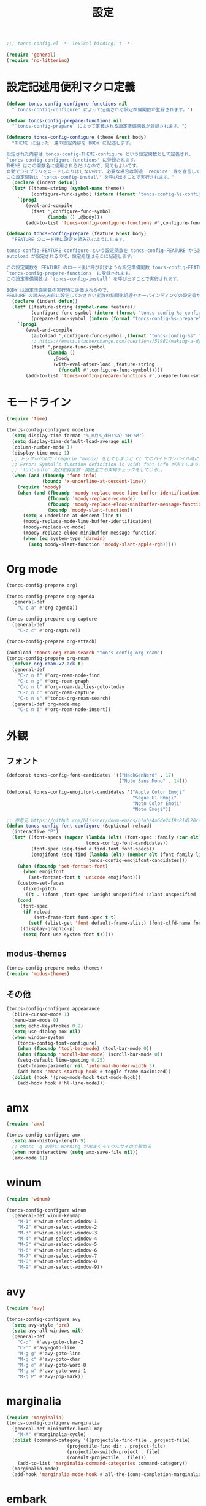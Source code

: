 #+TITLE: 設定
#+PROPERTY: header-args:emacs-lisp :tangle yes :comments both

#+begin_src emacs-lisp :comments no :padline no
;;; toncs-config.el -*- lexical-binding: t -*-
#+end_src

#+begin_src emacs-lisp
(require 'general)
(require 'no-littering)
#+end_src

* 設定記述用便利マクロ定義

#+begin_src emacs-lisp
(defvar toncs-config-configure-functions nil
  "`toncs-config-configure' によって定義される設定準備関数が登録されます。")

(defvar toncs-config-prepare-functions nil
  "`toncs-config-prepare' によって定義される設定準備関数が登録されます。")

(defmacro toncs-config-configure (theme &rest body)
  "THEME に沿った一連の設定内容を BODY に記述します。

設定された内容は toncs-config-THEME-configure という設定関数として定義され、
`toncs-config-configure-functions' に登録されます。
THEME はこの関数名に使用されるだけなので、何でもよいです。
自動でライブラリをロードしたりはしないので、必要な場合は別途 `require' 等を宣言して下さい。
この設定関数は `toncs-config-install' を呼び出すことで実行されます。"
  (declare (indent defun))
  (let* ((theme-string (symbol-name theme))
         (configure-func-symbol (intern (format "toncs-config-%s-configure" theme-string))))
    `(prog1
       (eval-and-compile
         (fset ',configure-func-symbol
               (lambda () ,@body)))
       (add-to-list 'toncs-config-configure-functions #',configure-func-symbol 'append))))

(defmacro toncs-config-prepare (feature &rest body)
  "FEATURE のロード後に設定を読み込むようにします。

toncs-config-FEATURE-configure という設定関数を toncs-config-FEATURE から読み込むように
autoload が設定されるので、設定処理はそこに記述します。

この設定関数を FEATURE のロード後に呼び出すような設定準備関数 toncs-config-FEATURE-prepare が定義され、
`toncs-config-prepare-functions' に登録されます。
この設定準備関数は `toncs-config-install' を呼び出すことで実行されます。

BODY は設定準備関数の実行時に評価されるので、
FEATURE の読み込み前に設定しておきたい変数の初期化処理やキーバインディングの設定等があればここに記述します。"
  (declare (indent defun))
  (let* ((feature-string (symbol-name feature))
         (configure-func-symbol (intern (format "toncs-config-%s-configure" feature-string)))
         (prepare-func-symbol (intern (format "toncs-config-%s-prepare" feature-string))))
    `(prog1
       (eval-and-compile
         (autoload ',configure-func-symbol ,(format "toncs-config-%s" feature-string))
         ;; https://emacs.stackexchange.com/questions/51981/making-a-dynamic-interactive-function#comment80184_51983
         (fset ',prepare-func-symbol
               (lambda ()
                 ,@body
                 (with-eval-after-load ,feature-string
                   (funcall #',configure-func-symbol)))))
       (add-to-list 'toncs-config-prepare-functions #',prepare-func-symbol 'append))))
#+end_src

* モードライン

#+begin_src emacs-lisp
(require 'time)

(toncs-config-configure modeline
  (setq display-time-format "%_m月%_d日(%a) %H:%M")
  (setq display-time-default-load-average nil)
  (column-number-mode 1)
  (display-time-mode 1)
  ;; トップレベルで (requrie 'moody) をしてしまうと CI でのバイトコンパイル時に
  ;; Error: Symbol’s function definition is void: font-info が出てしまう為、
  ;; `font-info' 及び依存変数・関数全ての束縛チェックをしている…。
  (when (and (fboundp 'font-info)
             (boundp 'x-underline-at-descent-line))
    (require 'moody)
    (when (and (fboundp 'moody-replace-mode-line-buffer-identification)
               (fboundp 'moody-replace-vc-mode)
               (fboundp 'moody-replace-eldoc-minibuffer-message-function)
               (boundp 'moody-slant-function))
      (setq x-underline-at-descent-line t)
      (moody-replace-mode-line-buffer-identification)
      (moody-replace-vc-mode)
      (moody-replace-eldoc-minibuffer-message-function)
      (when (eq system-type 'darwin)
        (setq moody-slant-function 'moody-slant-apple-rgb)))))
#+end_src

* Org mode

#+begin_src emacs-lisp
(toncs-config-prepare org)

(toncs-config-prepare org-agenda
  (general-def
    "C-c a" #'org-agenda))

(toncs-config-prepare org-capture
  (general-def
    "C-c c" #'org-capture))

(toncs-config-prepare org-attach)

(autoload 'toncs-org-roam-search "toncs-config-org-roam")
(toncs-config-prepare org-roam
  (defvar org-roam-v2-ack t)
  (general-def
    "C-c n f" #'org-roam-node-find
    "C-c n g" #'org-roam-graph
    "C-c n t" #'org-roam-dailies-goto-today
    "C-c n c" #'org-roam-capture
    "C-c n s" #'toncs-org-roam-search)
  (general-def org-mode-map
    "C-c n i" #'org-roam-node-insert))
#+end_src

* 外観
** フォント

#+begin_src emacs-lisp
(defconst toncs-config-font-candidates '(("HackGenNerd" . 17)
                                         ("Noto Sans Mono" . 14)))

(defconst toncs-config-emojifont-candidates '("Apple Color Emoji"
                                              "Segoe UI Emoji"
                                              "Noto Color Emoji"
                                              "Noto Emoji"))

;; 参考元 https://github.com/hlissner/doom-emacs/blob/4a6de2419c81d120ce363a2ba189789c7a2424d4/core/core-ui.el#L529
(defun toncs-config-font-configure (&optional reload)
  (interactive "P")
  (let* ((font-specs (mapcar (lambda (elt) (font-spec :family (car elt) :size (cdr elt)))
                             toncs-config-font-candidates))
         (font-spec (seq-find #'find-font font-specs))
         (emojifont (seq-find (lambda (elt) (member elt (font-family-list)))
                              toncs-config-emojifont-candidates)))
    (when (fboundp 'set-fontset-font)
      (when emojifont
        (set-fontset-font t 'unicode emojifont)))
    (custom-set-faces
     `(fixed-pitch
       ((t . (:font ,font-spec :weight unspecified :slant unspecified :width unspecified)))))
    (cond
     (font-spec
      (if reload
          (set-frame-font font-spec t t)
        (setf (alist-get 'font default-frame-alist) (font-xlfd-name font-spec))))
     ((display-graphic-p)
      (setq font-use-system-font t)))))
#+end_src
** modus-themes

#+begin_src emacs-lisp
(toncs-config-prepare modus-themes)
(require 'modus-themes)
#+end_src

** その他

#+begin_src emacs-lisp
(toncs-config-configure appearance
  (blink-cursor-mode 1)
  (menu-bar-mode 0)
  (setq echo-keystrokes 0.2)
  (setq use-dialog-box nil)
  (when window-system
    (toncs-config-font-configure)
    (when (fboundp 'tool-bar-mode) (tool-bar-mode 0))
    (when (fboundp 'scroll-bar-mode) (scroll-bar-mode 0))
    (setq-default line-spacing 0.25)
    (set-frame-parameter nil 'internal-border-width 3)
    (add-hook 'emacs-startup-hook #'toggle-frame-maximized))
  (dolist (hook '(prog-mode-hook text-mode-hook))
    (add-hook hook #'hl-line-mode)))
#+end_src

* amx

#+begin_src emacs-lisp :tangle no
(require 'amx)

(toncs-config-configure amx
  (setq amx-history-length 9)
  ;; emacs -q の時に Warning が出まくってウルサイので鎮める
  (when noninteractive (setq amx-save-file nil))
  (amx-mode 1))
#+end_src

* winum

#+begin_src emacs-lisp
(require 'winum)

(toncs-config-configure winum
  (general-def winum-keymap
    "M-1" #'winum-select-window-1
    "M-2" #'winum-select-window-2
    "M-3" #'winum-select-window-3
    "M-4" #'winum-select-window-4
    "M-5" #'winum-select-window-5
    "M-6" #'winum-select-window-6
    "M-7" #'winum-select-window-7
    "M-8" #'winum-select-window-8
    "M-9" #'winum-select-window-9))
#+end_src

* avy

#+begin_src emacs-lisp
(require 'avy)

(toncs-config-configure avy
  (setq avy-style 'pre)
  (setq avy-all-windows nil)
  (general-def
    "C-;"  #'avy-goto-char-2
    "C-'" #'avy-goto-line
    "M-g g" #'avy-goto-line
    "M-g c" #'avy-goto-char
    "M-g e" #'avy-goto-word-0
    "M-g w" #'avy-goto-word-1
    "M-g P" #'avy-pop-mark))
#+end_src

* marginalia

#+begin_src emacs-lisp
(require 'marginalia)
(toncs-config-configure marginalia
  (general-def minibuffer-local-map
    "M-A" #'marginalia-cycle)
  (dolist (command-category '((projectile-find-file . project-file)
                      (projectile-find-dir . project-file)
                      (projectile-switch-project . file)
                      (consult-projectile . file)))
    (add-to-list 'marginalia-command-categories command-category))
  (marginalia-mode)
  (add-hook 'marginalia-mode-hook #'all-the-icons-completion-marginalia-setup))
#+end_src

* embark

#+begin_src emacs-lisp
(require 'embark-consult)

(defun embark-magit-status (file)
  "Run `magit-status` on repo containing the embark target."
  (interactive "GFile: ")
  (magit-status (locate-dominating-file file ".git")))

(toncs-config-configure embark
  (setq embark-prompter 'embark-completing-read-prompter)
  (setq embark-indicators '(embark-minimal-indicator embark-highlight-indicator embark-isearch-highlight-indicator))
  (general-def
    "<help> b" #'embark-bindings
    "C-." #'embark-act
    "M-." #'embark-dwim)
  (general-def embark-file-map
    "v" #'embark-magit-status)
  (add-hook 'embark-collect-mode-hook #'consult-preview-at-point-mode))
#+end_src

* vertico + orderless + consult

#+begin_src emacs-lisp
(require 'vertico)
(require 'vertico-buffer)
(require 'vertico-directory)
(require 'vertico-indexed)
(require 'vertico-multiform)
(require 'vertico-quick)
(require 'orderless)
(require 'consult)
(require 'consult-xref)
(require 'consult-imenu)

(defun toncs-open-junk-file (&optional arg)
  "Open junk file.

  When ARG is non-nil search in junk files."
  (interactive "P")
  (let* ((junk-root-dir (no-littering-expand-var-file-name "junk/"))
         (open-junk-file-format (expand-file-name "junk/%Y/%m/%d-%H%M%S." junk-root-dir ))
         (path (format-time-string open-junk-file-format (current-time)))
         (file-name (file-name-nondirectory path))
         (dir-name (file-name-directory path))
         (default-directory dir-name))
    (if arg
        (consult-ripgrep junk-root-dir)
      (mkdir dir-name 'parents)
      (find-file (read-file-name "[junk] " junk-root-dir nil nil file-name)))))

(defun consult--migemo-regexp-compiler (input type)
  "`consult--default-regexp-compiler' の migemo 対応版。"
  (setq input (mapcar #'migemo-get-pattern (consult--split-escaped input)))
  (cons (mapcar (lambda (x) (consult--convert-regexp x type)) input)
        (when-let (regexps (seq-filter #'consult--valid-regexp-p input))
          (lambda (str)
            (consult--highlight-regexps regexps str)))))

(toncs-config-configure vertico+orderless+consult
  (general-def vertico-map
    "C-v" #'vertico-scroll-up
    "M-v" #'vertico-scroll-down
    "C-'" #'vertico-quick-insert
    "C-q" #'vertico-quick-exit
    "C-j" #'vertico-directory-enter
    "DEL" #'vertico-directory-delete-char
    "M-d" #'vertico-directory-delete-word)

  (setq completion-styles '(substring initials orderless))
  (setq completion-category-defaults nil)
  (setq completion-category-overrides '((file (styles partial-completion))))
  (setq minibuffer-prompt-properties '(read-only t cursor-intangible t face minibuffer-prompt))
  (add-hook 'minibuffer-setup-hook #'cursor-intangible-mode)
  (setq enable-recursive-minibuffers t)

  (setq consult-project-root-function #'projectile-project-root)
  (setq consult--regexp-compiler #'consult--migemo-regexp-compiler)
  (setq consult-ripgrep-args "rg --null --line-buffered --color=never --max-columns=1000 --max-columns-preview --path-separator /   --smart-case --no-heading --line-number .")

  (setq orderless-component-separator #'orderless-escapable-split-on-space)

  (setq xref-show-xrefs-function #'consult-xref)
  (setq xref-show-definitions-function #'consult-xref)

  (general-def isearch-mode-map
    "M-e" #'consult-isearch-history
    "M-s e" #'consult-isearch-history
    "M-s l" #'consult-line
    "M-s L" #'consult-line-multi)

  (general-def
    "C-c m" #'consult-mode-command
    "C-c k" #'consult-kmacro
    "C-x M-:" #'consult-complex-command
    "C-x b" #'consult-buffer
    "C-x C-r" #'consult-recent-file
    "C-x 4 b" #'consult-buffer-other-window
    "C-x 5 b" #'consult-buffer-other-frame
    "C-x r b" #'consult-bookmark
    "M-y" #'consult-yank-pop
    "<help> a" #'consult-apropos
    "M-g e" #'consult-compile-error
    "M-g f" #'consult-flymake
    "M-g g" #'consult-goto-line
    "M-g M-g" #'consult-goto-line
    "M-g o" #'consult-outline
    "M-g m" #'consult-mark
    "M-g k" #'consult-global-mark
    "M-g i" #'consult-imenu
    "M-g I" #'consult-imenu-multi
    "M-s d" #'consult-find
    "M-s D" #'consult-locate
    "M-s g" #'consult-grep
    "M-s G" #'consult-git-grep
    "M-s r" #'consult-ripgrep
    "M-s l" #'consult-line
    "M-s L" #'consult-line-multi
    "M-s m" #'consult-multi-occur
    "M-s k" #'consult-keep-lines
    "M-s u" #'consult-focus-lines
    "M-s e" #'consult-isearch-history
    "C-x z" #'toncs-open-junk-file
    "C-x C-z" #'toncs-open-junk-file)

  (advice-add #'completing-read-multiple :override #'consult-completing-read-multiple)
  (add-hook 'rfn-eshadow-update-overlay-hook #'vertico-directory-tidy)
  (add-hook 'completion-list-mode-hook #'consult-preview-at-point-mode)
  (vertico-mode)
  (vertico-multiform-mode 1)
  (setq vertico-multiform-commands
        '((consult-imenu buffer indexed)
          (consult-ripgrep buffer)
          (consult-git-grep buffer)))
  (consult-customize
   consult-ripgrep consult-git-grep consult-grep
   consult-bookmark consult-recent-file consult-xref
   consult--source-recent-file consult--source-project-recent-file consult--source-bookmark
   :preview-key (kbd "M-.")))
#+end_src

* crux

#+begin_src emacs-lisp
(toncs-config-configure crux
  (general-def
    [remap move-beginning-of-line] #'crux-move-beginning-of-line
    "C-c o" #'crux-open-with
    [(shift return)] #'crux-smart-open-line
    [remap kill-whole-line] #'crux-kill-whole-line))
#+end_src

* paren

#+begin_src emacs-lisp
(toncs-config-prepare paren)
#+end_src

* dired

#+begin_src emacs-lisp
(toncs-config-prepare dired)
#+end_src

* display-line-numbers

#+begin_src emacs-lisp
(toncs-config-prepare display-line-numbers
  (dolist (hook '(prog-mode-hook text-mode-hook))
    (add-hook hook #'display-line-numbers-mode)))
#+end_src

* skk

#+begin_src emacs-lisp
(toncs-config-prepare skk
  (general-def "C-x C-j" #'skk-mode))
#+end_src

* migemo

#+begin_src emacs-lisp
(require 'migemo)

(defun toncs-orderless-migemo (component)
  "Match COMPONENT as a migemo input."
  (let ((pattern (migemo-get-pattern component)))
    (condition-case nil
        (progn (string-match-p pattern "") pattern)
      (invalid-regexp nil))))

(defun toncs-avy-goto-migemo-timer (&optional arg)
  (interactive "P")
  (let ((avy-all-windows (if arg
                             (not avy-all-windows)
                           avy-all-windows)))
    (avy-with avy-goto-migemo-timer
              (setq avy--old-cands (avy--read-candidates #'migemo-get-pattern))
              (avy-process avy--old-cands))))

(toncs-config-configure migemo
  (let* ((dict-candidates (list "/usr/local/Cellar/cmigemo/20110227/share/migemo/utf-8/migemo-dict"
                                "/usr/share/cmigemo/utf-8/migemo-dict"
                                "/usr/local/share/migemo/utf-8/migemo-dict"
                                "/opt/homebrew/share/migemo/utf-8/migemo-dict"))
         (dict (seq-find #'file-readable-p dict-candidates)))
    (when dict
      (setq migemo-dictionary dict)))
  (setq migemo-user-dictionary (no-littering-expand-var-file-name "migemo-user-dict"))
  (setq migemo-regex-dictionary (no-littering-expand-var-file-name "migemo-regex-dict"))
  (setq migemo-options '("--quiet" "--nonewline" "--emacs"))

  (setq orderless-matching-styles '(toncs-orderless-migemo))

  (general-def
    "M-C-;" #'toncs-avy-goto-migemo-timer)

  (add-hook 'emacs-startup-hook #'migemo-init))
#+end_src

* magit

#+begin_src emacs-lisp
(toncs-config-prepare magit)
#+end_src

* smerge

#+begin_src emacs-lisp
(toncs-config-prepare smerge-mode)
#+end_src

* diff-hl

#+begin_src emacs-lisp
(autoload 'diff-hl-magit-pre-refresh "diff-hl")
(autoload 'diff-hl-magit-post-refresh "diff-hl")

(toncs-config-configure diff-hl
  (unless window-system
    (add-hook 'emacs-startup-hook #'diff-hl-margin-mode))
  (add-hook 'emacs-startup-hook #'global-diff-hl-mode)
  (add-hook 'dired-mode-hook #'diff-hl-dired-mode)
  (add-hook 'magit-pre-refresh-hook #'diff-hl-magit-pre-refresh)
  (add-hook 'magit-post-refresh-hook #'diff-hl-magit-post-refresh))
#+end_src

* locale

#+begin_src emacs-lisp
(toncs-config-configure locale
  (set-language-environment 'Japanese)
  (prefer-coding-system 'utf-8-unix)
  (set-default-coding-systems 'utf-8-unix)
  (setq system-time-locale "ja_JP.UTF-8"))
#+end_src

* Backspace

#+begin_src emacs-lisp
(toncs-config-configure backspace
  (general-def key-translation-map "C-h" (kbd "DEL"))
  (general-def "C-c h" #'help-command)
  (general-def "C-?" #'help-command))
#+end_src

* ウインドウ/バッファ関連

#+begin_src emacs-lisp
(require 'good-scroll)

(toncs-config-configure windows-and-buffers
  (setq window-combination-resize t)
  (setq scroll-preserve-screen-position t)
  (setq scroll-conservatively 1000)
  (general-def
    "<up>" #'good-scroll-down
    "<down>" #'good-scroll-up)
  (good-scroll-mode 1)
  (winum-mode 1))
#+end_src

** uniquify

#+begin_src emacs-lisp
(require 'uniquify)

(toncs-config-configure uniquify
  (setq uniquify-buffer-name-style 'forward)
  (setq uniquify-separator "/")
  (setq uniquify-after-kill-buffer-p t)
  (setq uniquify-ignore-buffers-re "^\\*")
  (setq uniquify-min-dir-content 2))
#+end_src

** buffer-move

#+begin_src emacs-lisp
(toncs-config-configure buffer-move
  (general-def
    "C-S-j" #'buf-move-up
    "C-S-k" #'buf-move-down
    "C-S-l" #'buf-move-right
    "C-S-h" #'buf-move-left))
#+end_src

* which-key

#+begin_src emacs-lisp
(require 'which-key)

(toncs-config-configure which-key
  (which-key-mode 1)
  (delight 'which-key-mode nil "which-key"))
#+end_src

* サーバー

#+begin_src emacs-lisp
(require 'server)

(defun toncs-server-visit-hook-function ()
  "See https://stackoverflow.com/a/268205/2142831 ."
  (remove-hook 'kill-emacs-query-functions #'server-kill-emacs-query-function))

(toncs-config-configure server
  (add-hook 'server-visit-hook #'toncs-server-visit-hook-function)
  (unless (server-running-p) (server-start)))
#+end_src

* elisp-mode

#+begin_src emacs-lisp
(toncs-config-prepare elisp-mode)
#+end_src

* highlight-indent-guides

#+begin_src emacs-lisp
(toncs-config-prepare highlight-indent-guides
  (delight 'highlight-indent-guides-mode nil "highlight-indent-guides")
  ;; バッチ実行時に無意味なエラーが出ないようにする
  ;; https://github.com/DarthFennec/highlight-indent-guides/issues/83#issuecomment-635621246
  (when noninteractive (defvar highlight-indent-guides-suppress-auto-error t))
  (add-hook 'prog-mode-hook #'highlight-indent-guides-mode))
#+end_src

* whitespace

#+begin_src emacs-lisp
(require 'whitespace)

(defun toncs-setup-whitespace-face ()
  (set-face-underline 'whitespace-space "pink")
  (set-face-underline 'whitespace-trailing "pink"))

(toncs-config-configure whitespace
  (delight 'global-whitespace-mode nil "whitespace")
  (delight 'whitespace-mode nil "whitespace")
  (setq whitespace-style '(face tabs trailing spaces))
  ;; full-width space (\u3000, 　)
  (setq whitespace-space-regexp "\\(\u3000+\\)")
  (global-whitespace-mode 1)
  ;; `global-whitespace-mode' だけだと適用されないぽかった
  (add-hook 'prog-mode-hook #'whitespace-mode)
  (add-hook 'emacs-startup-hook #'toncs-setup-whitespace-face))
#+end_src

* auto-revert

#+begin_src emacs-lisp
(require 'autorevert)

(toncs-config-configure auto-revert
  (setq global-auto-revert-non-file-buffers t)
  (setq auto-revert-verbose nil)
  (setq auto-revert-mode-text nil)
  (global-auto-revert-mode 1))
#+end_src

* recentf

#+begin_src emacs-lisp
(require 'recentf)

(toncs-config-configure recentf
  (setq recentf-max-saved-items 100)
  (dolist (dir (list no-littering-var-directory
                     no-littering-etc-directory))
    (add-to-list 'recentf-exclude dir))
  (when noninteractive (setq recentf-auto-cleanup 'never))
  (recentf-mode 1)
  (run-with-idle-timer 300 t #'recentf-save-list))
#+end_src

* カレンダー

#+begin_src emacs-lisp
(toncs-config-prepare calendar)
#+end_src

* link-hint

#+begin_src emacs-lisp
(toncs-config-configure link-hint
  (general-def "M-o" #'link-hint-open-link)
  (general-def org-mode-map
    "M-o" #'link-hint-open-link)
  (general-def org-agenda-mode-map
    "o" #'link-hint-open-link))
#+end_src

* helpful

#+begin_src emacs-lisp
(toncs-config-configure helpful
  (general-def
    "C-c C-d" #'helpful-at-point
    "C-h f" #'helpful-callable
    "C-h v" #'helpful-variable
    "C-h k" #'helpful-key))
#+end_src

* rainbow

#+begin_src emacs-lisp
(toncs-config-configure rainbow
  (add-hook 'prog-mode-hook #'rainbow-delimiters-mode)
  (add-hook 'prog-mode-hook #'rainbow-identifiers-mode))
#+end_src

* highlight-thing

#+begin_src emacs-lisp
(defvar highlight-thing-exclude-thing-under-point)

(toncs-config-configure highlight-thing
  (delight 'highlight-thing-mode nil "highlight-thing")
  (add-hook 'emacs-startup-hook #'global-highlight-thing-mode)
  (with-eval-after-load "highlight-thing"
    (setq highlight-thing-exclude-thing-under-point t)))
#+end_src

* corfu

#+begin_src emacs-lisp
(require 'corfu)
(require 'corfu-doc)

(toncs-config-configure corfu
  (setq corfu-cycle t)
  (setq corfu-auto t)
  (setq corfu-commit-predicate nil)
  (setq corfu-quit-no-match t)
  (setq corfu-scroll-margin 5)
  (general-def
    "M-/" #'dabbrev-completion
    "C-M-/" #'dabbrev-expand)
  (general-def corfu-map
    "M-p" #'corfu-doc-scroll-down
    "M-n" #'corfu-doc-scroll-up)
  (corfu-global-mode 1)
  (add-hook 'corfu-mode-hook #'corfu-doc-mode))
#+end_src

* cape

#+begin_src emacs-lisp
(require 'cape)

(toncs-config-configure cape
  (add-to-list 'completion-at-point-functions #'cape-file)
  (add-to-list 'completion-at-point-functions #'cape-tex)
  (add-to-list 'completion-at-point-functions #'cape-dabbrev)
  (add-to-list 'completion-at-point-functions #'cape-keyword))
#+end_src

* wgrep/rg

#+begin_src emacs-lisp
(require 'wgrep)

(toncs-config-configure wgrep
  (general-def grep-mode-map
    "r" #'wgrep-change-to-wgrep-mode))

(toncs-config-prepare rg)
#+end_src

* shackle

#+begin_src emacs-lisp
(require 'shackle)

(toncs-config-configure shackle
  (dolist (rule '((compilation-mode :select nil :align below :size 0.2)
                  (calendar-mode :select t :align below :popup t)
                  (org-roam-mode :select nil :align right :size 0.33 :popup t)
                  (helpful-mode :select t :align right :size 0.33 :popup t)))
    (add-to-list 'shackle-rules rule))
  (add-hook 'emacs-startup-hook #'shackle-mode))
#+end_src

* beacon

#+begin_src emacs-lisp
(require 'beacon)

(toncs-config-configure beacon
  (setq beacon-color "#9E3699")
  (delight 'beacon-mode nil "beacon")
  (add-hook 'emacs-startup-hook #'beacon-mode))
#+end_src

* treemacs

#+begin_src emacs-lisp
(eval-when-compile
  (defvar treemacs-no-load-time-warnings t))

(toncs-config-prepare treemacs
  (treemacs-icons-dired-mode)
  (general-def
    "M-0" #'treemacs-select-window
    "<f8>" #'treemacs
    "C-x t t" #'treemacs
    "C-x t B" #'treemacs-bookmark
    "C-x t C-t" #'treemacs-find-file
    "C-x t M-t" #'treemacs-find-tag))
#+end_src

* projectile

#+begin_src emacs-lisp
(require 'projectile)
(require 'consult-projectile)

;; 無害なはずなので...
(when noninteractive (defvar treemacs-no-load-time-warnings t))
(require 'treemacs-projectile)

(defun toncs-projectile-ignored-project-function (truename)
  (seq-find (lambda (dir) (file-in-directory-p truename dir))
            (list no-littering-var-directory
                  "/usr/local")))

(toncs-config-configure projectile
  (setq projectile-enable-caching t)
  (setq projectile-ignored-project-function #'toncs-projectile-ignored-project-function)
  (setq projectile-switch-project-action #'projectile-dired)
  (setq consult-projectile-sources '(consult-projectile--source-projectile-project consult-projectile--source-projectile-buffer consult-projectile--source-projectile-file))
  (delight 'projectile-mode nil "projectile")
  (projectile-mode 1)
  (general-def projectile-mode-map
    "C-c p" #'projectile-command-map)
  (general-def projectile-command-map
    "p" #'consult-projectile))
#+end_src

* 各言語の設定

** markdown

#+begin_src emacs-lisp
(toncs-config-prepare markdown-mode
  (dolist (elm '(("README\\.md\\'" . gfm-mode)
                 ("\\.md\\'" . markdown-mode)
                 ("\\.markdown\\'" . markdown-mode)))
    (add-to-list 'auto-mode-alist elm)))
#+end_src

** js

#+begin_src emacs-lisp
(toncs-config-prepare js)
#+end_src
* misc

#+begin_src emacs-lisp
(toncs-config-configure misc
  (setq enable-local-variables :safe)
  (fset 'yes-or-no-p 'y-or-n-p)
  (setq create-lockfiles nil)
  (setq set-mark-command-repeat-pop t)
  (transient-mark-mode 1)
  (setq save-abbrevs 'silently)
  (delight 'abbrev-mode nil "abbrev")

  (setq-default indent-tabs-mode nil)
  (setq-default tab-width 4)
  (setq-default fill-column 80)
  (delight 'visual-line-mode nil "simple")

  (delight 'hi-lock-mode nil "hi-lock")

  (setq require-final-newline t)

  (setq kill-do-not-save-duplicates t)

  (setq help-window-select t)

  (dolist (fn #'(goto-address-prog-mode
                 bug-reference-prog-mode
                 show-paren-mode
                 electric-pair-mode
                 abbrev-mode))
    (add-hook 'prog-mode-hook fn))
  (dolist (fn #'(goto-address-mode
                 bug-reference-mode
                 show-paren-mode
                 electric-pair-mode
                 abbrev-mode))
    (add-hook 'text-mode-hook fn))

  ;; file
  (setq delete-by-moving-to-trash t)

  ;; clipboard
  (setq save-interprogram-paste-before-kill t)
  (when (eq window-system 'x)
    ;; https://debbugs.gnu.org/cgi/bugreport.cgi?bug=23681
    (setq x-select-request-type 'UTF8_STRING)
    ;; 少なくとも Crostini 環境ではこうしないと Shit-Tab が動かなかった
    ;; 参考 https://emacs.stackexchange.com/a/53469
    (define-key function-key-map [(shift iso-lefttab)] [(shift tab)])
    (define-key function-key-map [(control shift iso-lefttab)] [(control shift tab)])
    (define-key function-key-map [(meta shift iso-lefttab)] [(meta shift tab)])
    (define-key function-key-map [(meta control shift iso-lefttab)] [(meta control shift tab)]))

  ;; eval
  (setq eval-expression-print-length nil)
  (setq eval-expression-print-level nil)

  ;; bells
  (setq ring-bell-function #'ignore)
  (setq visible-bell nil)

  ;; startup
  (setq inhibit-startup-screen t)
  (setq initial-major-mode 'fundamental-mode)

  ;; persistence
  (auto-save-visited-mode 1)
  (save-place-mode 1)
  (savehist-mode 1)

  ;; ox-hugo が conf-toml だとフロントマターだと認識してくれないので
  (fset 'toml-mode 'conf-toml-mode)

  (delight 'eldoc-mode nil "eldoc")

  ;; compilation
  (setq compilation-scroll-output 'first-error)

  (all-the-icons-completion-mode 1)

  (setq isearch-allow-scroll t)

  (when toncs-wsl-p
    (when (executable-find "wslview")
      (setq browse-url-generic-program "wslview")
      (setq browse-url-browser-function #'browse-url-generic))))
#+end_src

* 設定の適用

#+begin_src emacs-lisp
(defun toncs-config-install ()
  (dolist (fn (append toncs-config-configure-functions toncs-config-prepare-functions))
    (funcall fn)))
#+end_src

#+begin_src emacs-lisp :comments no
(provide 'toncs-config)
;;; toncs-config.el ends here
#+end_src
